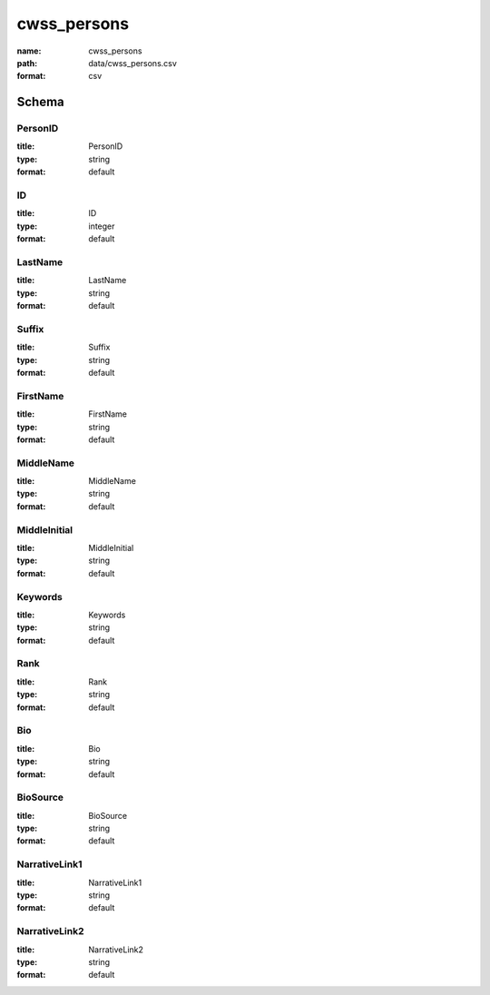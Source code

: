 cwss_persons
================================================================================

:name: cwss_persons
:path: data/cwss_persons.csv
:format: csv




Schema
-------





PersonID
++++++++++++++++++++++++++++++++++++++++++++++++++++++++++++++++++++++++++++++++++++++++++

:title: PersonID
:type: string
:format: default 



       

ID
++++++++++++++++++++++++++++++++++++++++++++++++++++++++++++++++++++++++++++++++++++++++++

:title: ID
:type: integer
:format: default 



       

LastName
++++++++++++++++++++++++++++++++++++++++++++++++++++++++++++++++++++++++++++++++++++++++++

:title: LastName
:type: string
:format: default 



       

Suffix
++++++++++++++++++++++++++++++++++++++++++++++++++++++++++++++++++++++++++++++++++++++++++

:title: Suffix
:type: string
:format: default 



       

FirstName
++++++++++++++++++++++++++++++++++++++++++++++++++++++++++++++++++++++++++++++++++++++++++

:title: FirstName
:type: string
:format: default 



       

MiddleName
++++++++++++++++++++++++++++++++++++++++++++++++++++++++++++++++++++++++++++++++++++++++++

:title: MiddleName
:type: string
:format: default 



       

MiddleInitial
++++++++++++++++++++++++++++++++++++++++++++++++++++++++++++++++++++++++++++++++++++++++++

:title: MiddleInitial
:type: string
:format: default 



       

Keywords
++++++++++++++++++++++++++++++++++++++++++++++++++++++++++++++++++++++++++++++++++++++++++

:title: Keywords
:type: string
:format: default 



       

Rank
++++++++++++++++++++++++++++++++++++++++++++++++++++++++++++++++++++++++++++++++++++++++++

:title: Rank
:type: string
:format: default 



       

Bio
++++++++++++++++++++++++++++++++++++++++++++++++++++++++++++++++++++++++++++++++++++++++++

:title: Bio
:type: string
:format: default 



       

BioSource
++++++++++++++++++++++++++++++++++++++++++++++++++++++++++++++++++++++++++++++++++++++++++

:title: BioSource
:type: string
:format: default 



       

NarrativeLink1
++++++++++++++++++++++++++++++++++++++++++++++++++++++++++++++++++++++++++++++++++++++++++

:title: NarrativeLink1
:type: string
:format: default 



       

NarrativeLink2
++++++++++++++++++++++++++++++++++++++++++++++++++++++++++++++++++++++++++++++++++++++++++

:title: NarrativeLink2
:type: string
:format: default 



       

